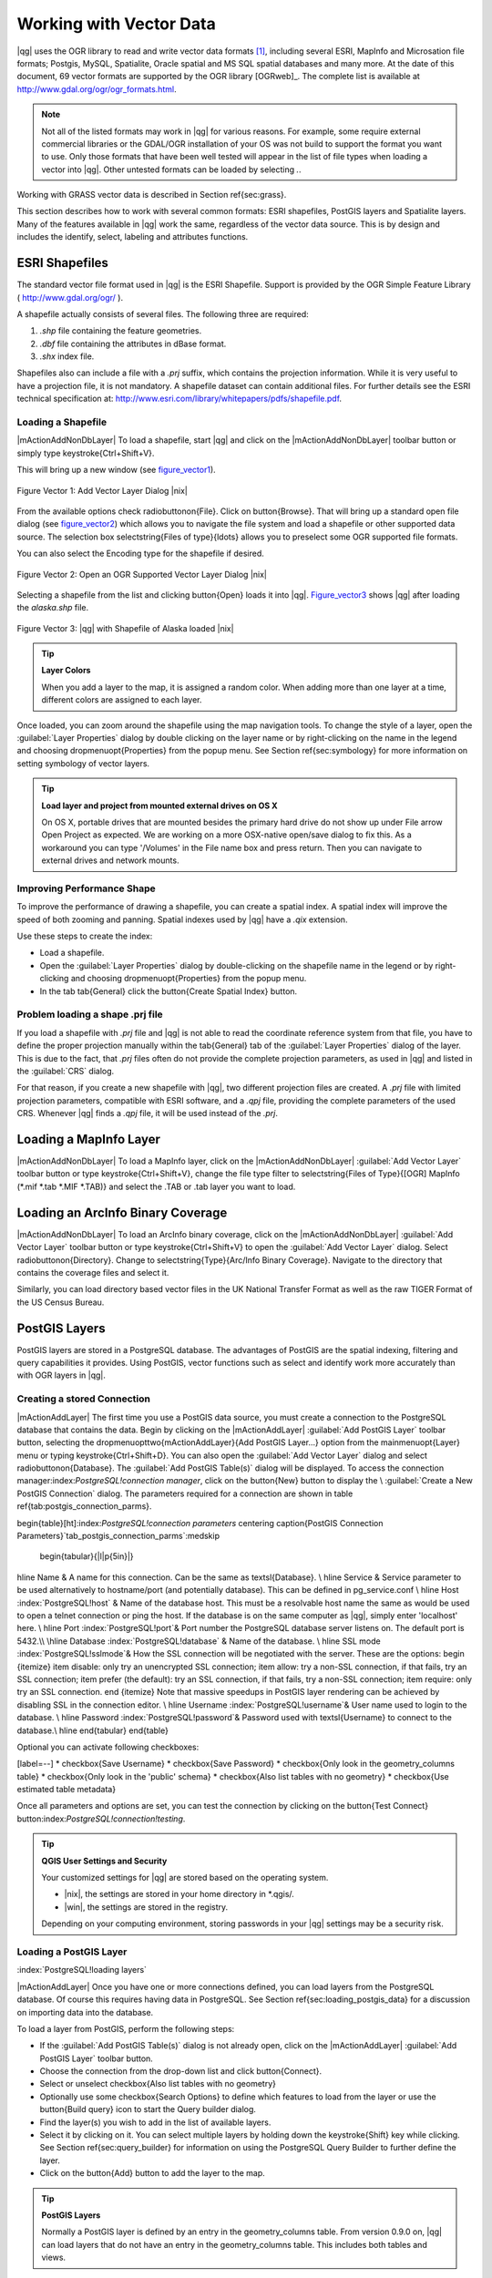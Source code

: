 .. _vector_working_with:

==========================
 Working with Vector Data
==========================


..  when the revision of a section has been finalized,
..  comment out the following line:
.. \updatedisclaimer

|qg| uses the OGR library to read and write vector data formats [#]_, including 
several ESRI, MapInfo and Microsation file formats; Postgis, MySQL, Spatialite, 
Oracle spatial and MS SQL spatial databases and many more. At the date of this 
document, 69 vector formats are supported by the OGR library [OGRweb]_. The complete 
list is available at http://www.gdal.org/ogr/ogr_formats.html.

.. note:: 
   Not all of the listed formats may work in |qg| for various reasons. 
   For example, some require external commercial libraries or the GDAL/OGR installation of your OS was not build to support the format you want to use. 
   Only those formats that have been well tested will appear in the list of file types when loading a vector into |qg|. 
   Other untested formats can be loaded by selecting *.*.

Working with GRASS vector data is described in Section \ref{sec:grass}.

This section describes how to work with several common formats: ESRI shapefiles, 
PostGIS layers and Spatialite layers. Many of the features available in |qg| work 
the same, regardless of the vector data source.
This is by design and includes the identify, select, labeling and attributes functions.

.. _vector_shapefiles:

ESRI Shapefiles
===============

The standard vector file format used in |qg| is the ESRI Shapefile. Support is provided 
by the OGR Simple Feature Library ( http://www.gdal.org/ogr/ ).

A shapefile actually consists of several files. The following three are required:

#.  *.shp* file containing the feature geometries.
#.  *.dbf* file containing the attributes in dBase format.
#.  *.shx* index file.

Shapefiles also can include a file with a *.prj* suffix, which contains the projection 
information. While it is very useful to have a projection file, it is not mandatory. 
A shapefile dataset can contain additional files. For further details see the ESRI 
technical specification at: http://www.esri.com/library/whitepapers/pdfs/shapefile.pdf.

.. _vector_load_shapefile:

Loading a Shapefile
-------------------

|mActionAddNonDbLayer| To load a shapefile, start |qg| and click on the |mActionAddNonDbLayer| 
toolbar button or simply type \keystroke{Ctrl+Shift+V}.

This will bring up a new window (see figure_vector1_).

.. _figure_vector1:
.. figure:: img/en/Addvectorlayerdialog.png
   :align: center

   Figure Vector 1: Add Vector Layer Dialog |nix|

From the available options check \radiobuttonon{File}. Click on \button{Browse}.
That will bring up a standard open file dialog (see figure_vector2_) which allows you to 
navigate the file system and load a shapefile or other supported data source.
The selection box \selectstring{Files of type}{\ldots} allows you to preselect some OGR 
supported file formats.

You can also select the Encoding type for the shapefile if desired.

.. _figure_vector2:
.. figure:: img/en/shapefileopendialog.png
   :width: 450
   :align: center

   Figure Vector 2: Open an OGR Supported Vector Layer Dialog |nix|

Selecting a shapefile from the list and clicking \button{Open} loads it into
|qg|. Figure_vector3_ shows |qg| after loading the *alaska.shp* file.

.. _figure_vector3:
.. figure:: img/en/shapefileloaded.png
   :width: 650
   :align: center

   Figure Vector 3: |qg| with Shapefile of Alaska loaded |nix|

.. _tip_layer_colors:

.. tip:: **Layer Colors**

   When you add a layer to the map, it is assigned a random color. When adding more than one layer at a time, different colors are assigned to each layer.

Once loaded, you can zoom around the shapefile using the map navigation tools. To change the style of a layer, open the :guilabel:`Layer Properties` dialog by double clicking on the layer name or by right-clicking on the name in the legend and choosing \dropmenuopt{Properties} from the popup menu. See Section \ref{sec:symbology} for more information on setting symbology of vector layers.

.. _tip_load_from_external_drive_OSX:

.. tip:: **Load layer and project from mounted external drives on OS X**

   On OS X, portable drives that are mounted besides the primary hard drive do not show up under File \arrow Open Project as expected. We are working on a more OSX-native open/save dialog to fix this. As a workaround you can type '/Volumes' in the File name box and press return. Then you can navigate to external drives and network mounts.

.. _vector_improving_performance_shape:

Improving Performance Shape
---------------------------


To improve the performance of drawing a shapefile, you can create a spatial index. A spatial index will improve the speed of both zooming and panning. Spatial indexes used by |qg| have a *.qix* extension.

Use these steps to create the index:


*  Load a shapefile.
*  Open the :guilabel:`Layer Properties` dialog by double-clicking on the shapefile name in the legend or by right-clicking and choosing \dropmenuopt{Properties} from the popup menu.
*  In the tab \tab{General} click the \button{Create Spatial Index} button.

.. _vector_shape_problem_loading:

Problem loading a shape .prj file
---------------------------------


If you load a shapefile with *.prj* file and |qg| is not able to read the coordinate reference system from that file, you have to define the proper projection manually within the \tab{General} tab of the :guilabel:`Layer Properties` dialog of the layer. This is due to the fact, that *.prj* files often do not provide the complete projection parameters, as used in |qg| and listed in the :guilabel:`CRS` dialog.

For that reason, if you create a new shapefile with |qg|, two different projection files are created. A *.prj* file with limited projection parameters, compatible with ESRI software, and a *.qpj* file, providing the complete parameters of the used CRS. Whenever |qg| finds a *.qpj* file, it will be used instead of the *.prj*.

.. _vector_loading_mapinfo:

Loading a MapInfo Layer
=======================


|mActionAddNonDbLayer| To load a MapInfo layer, click on the |mActionAddNonDbLayer| :guilabel:`Add Vector Layer` toolbar button or type \keystroke{Ctrl+Shift+V}, change the file type filter to \selectstring{Files of Type}{[OGR] MapInfo (*.mif *.tab *.MIF *.TAB)} and select the .TAB or .tab layer you want to load.

.. _vector_loading_arcinfo_coverage:

Loading an ArcInfo Binary Coverage
==================================

|mActionAddNonDbLayer| To load an ArcInfo binary coverage, click on the |mActionAddNonDbLayer| :guilabel:`Add Vector Layer` toolbar button or type \keystroke{Ctrl+Shift+V} to open the :guilabel:`Add Vector Layer` dialog. Select \radiobuttonon{Directory}. Change to \selectstring{Type}{Arc/Info Binary Coverage}. Navigate to the directory that contains the coverage files and select it.

Similarly, you can load directory based vector files in the UK National Transfer Format as well as the raw TIGER Format of the US Census Bureau.

.. _vector_postgis:

PostGIS Layers
==============


PostGIS layers are stored in a PostgreSQL database. The advantages of PostGIS are the spatial indexing, filtering and query capabilities it provides. Using PostGIS, vector functions such as select and identify work more accurately than with OGR layers in |qg|.

.. _vector_create_stored_connection:

Creating a stored Connection
----------------------------


|mActionAddLayer| The first time you use a PostGIS data source, you must create a connection to the PostgreSQL database that contains the data. Begin by clicking on the
|mActionAddLayer| :guilabel:`Add PostGIS Layer` toolbar button, selecting the
\dropmenuopttwo{mActionAddLayer}{Add PostGIS Layer...} option from the
\mainmenuopt{Layer} menu or typing \keystroke{Ctrl+Shift+D}. You can also open the :guilabel:`Add Vector Layer` dialog and select \radiobuttonon{Database}.
The :guilabel:`Add PostGIS Table(s)` dialog will be displayed. To access the connection manager:index:`PostgreSQL!connection manager`, click on the \button{New} button to display the \\
:guilabel:`Create a New PostGIS Connection` dialog. The parameters required for a connection are shown in table \ref{tab:postgis_connection_parms}.

\begin{table}[ht]:index:`PostgreSQL!connection parameters`
\centering
\caption{PostGIS Connection Parameters}`tab_postgis_connection_parms`:\medskip
 \begin{tabular}{|l|p{5in}|}
\hline Name & A name for this connection. Can be the same as \textsl{Database}. \\
\hline Service & Service parameter to be used alternatively to hostname/port
(and potentially database). This can be defined in pg\_service.conf \\
\hline Host :index:`PostgreSQL!host`
& Name of the database host. This must be a resolvable host name the same as would be used to open a telnet connection or ping the host. If the database is on the same computer as |qg|, simply enter 'localhost' here. \\
\hline Port :index:`PostgreSQL!port`& Port number the PostgreSQL database server listens on. The default port is 5432.\\
\hline Database :index:`PostgreSQL!database` & Name of the database.  \\
\hline SSL mode :index:`PostgreSQL!sslmode`& How the SSL connection will be negotiated with the server. These are the options:
\begin {itemize}
\item disable: only try an unencrypted SSL connection;
\item allow: try a non-SSL connection, if that fails, try an SSL connection;
\item prefer (the default): try an SSL connection, if that fails, try a non-SSL connection;
\item require: only try an SSL connection.
\end {itemize}
Note that massive speedups in PostGIS layer rendering can be achieved by disabling SSL in the connection editor. \\
\hline Username :index:`PostgreSQL!username`& User name used to login to the database. \\
\hline Password :index:`PostgreSQL!password`& Password used with
\textsl{Username} to connect to the database.\\
\hline
\end{tabular}
\end{table}

Optional you can activate following checkboxes:


[label=--]
*  \checkbox{Save Username}
*  \checkbox{Save Password}
*  \checkbox{Only look in the geometry\_columns table}
*  \checkbox{Only look in the 'public' schema}
*  \checkbox{Also list tables with no geometry}
*  \checkbox{Use estimated table metadata}



Once all parameters and options are set, you can test the connection by clicking on the \button{Test Connect} button:index:`PostgreSQL!connection!testing`.

.. _tip_settings_security:

.. tip:: **QGIS User Settings and Security**

   Your customized settings for |qg| are stored based on the operating system. 

   * |nix|, the settings are stored in your home directory in \*.qgis/. 
   * |win|, the settings are stored in the registry. 

   Depending on your computing environment, storing passwords in your |qg| settings may be a security risk.



Loading a PostGIS Layer
-----------------------
:index:`PostgreSQL!loading layers`

|mActionAddLayer| Once you have one or more connections defined, you can load layers from the PostgreSQL database. Of course this requires having data in PostgreSQL. See Section
\ref{sec:loading_postgis_data} for a discussion on importing data into the database.

To load a layer from PostGIS, perform the following steps:


*  If the :guilabel:`Add PostGIS Table(s)` dialog is not already open, click on the |mActionAddLayer| :guilabel:`Add PostGIS Layer` toolbar button.
*  Choose the connection from the drop-down list and click \button{Connect}.
*  Select or unselect \checkbox{Also list tables with no geometry}
*  Optionally use some \checkbox{Search Options} to define which features to load from the layer or use the \button{Build query} icon to start the Query builder dialog.
*  Find the layer(s) you wish to add in the list of available layers.
*  Select it by clicking on it. You can select multiple layers by holding down the \keystroke{Shift} key while clicking. See Section \ref{sec:query_builder} for information on using the PostgreSQL Query Builder to further define the layer.
*  Click on the \button{Add} button to add the layer to the map.


.. _tip_postgis_layers:

.. tip:: **PostGIS Layers**

   Normally a PostGIS layer is defined by an entry in the geometry_columns table. From version 0.9.0 on, |qg| can load layers that do not have an entry in the geometry_columns table. This includes both tables and views.
Defining a spatial view provides a powerful means to visualize your data. Refer to your PostgreSQL manual for information on creating views.


Some details about PostgreSQL layers
------------------------------------
`sec_postgis_details`:
:index:`PostgreSQL!layer details`

This section contains some details on how |qg| accesses PostgreSQL layers. Most of the time |qg| should simply provide you with a list of database tables that can be loaded, and load them on request. However, if you have trouble loading a PostgreSQL table into |qg|, the information below may help you understand any |qg| messages and give you direction on changing the PostgreSQL table or view definition to allow |qg| to load it.

|qg| requires that PostgreSQL layers contain a column that can be used as a unique key for the layer. For tables this usually means that the table needs a primary key, or a column with a unique constraint on it. In |qg|, this column needs to be of type int4 (an integer of size 4 bytes). Alternatively the ctid column can be used as primary key. If a table lacks these items, the oid column will be used instead. Performance will be improved if the column is indexed (note that primary keys are automatically indexed in PostgreSQL).

If the PostgreSQL layer is a view, the same requirement exists, but views don't have primary keys or columns with unique constraints on them. In this case |qg| will try to find a column in the view that is derived from a suitable table column. It does this by parsing the view definition SQL. However there are several aspects of SQL that |qg| ignores
- these include the use of table aliases and columns that are generated by SQL functions.

If a suitable column cannot be found, |qg| will not load the layer. If this occurs, the solution is to alter the view so that it does include a suitable column (a type of int4 and either a primary key or with a unique constraint, preferably indexed).

.. %FIXME: Add missing information
.. % When dealing with views, |qg| parses the view definition and

Importing Data into PostgreSQL
------------------------------
`sec_loading_postgis_data`:
:index:`PostGIS!SPIT!importing data`

**shp2pgsql**


Data can be imported into PostgreSQL using a number of methods. PostGIS includes a utility called *shp2pgsql} that can be used to import shapefiles into a PostGIS enabled database. For example, to import a shapefile named
*lakes.shp}
into a PostgreSQL database named \usertext{gis\_data}, use the following command:

::


  shp2pgsql -s 2964 lakes.shp lakes_new | psql gis_data


This creates a new layer named \usertext{lakes\_new} in the
\usertext{gis\_data} database. The new layer will have a spatial reference identifier (SRID) of 2964. See Section
\ref{label_projections} for more information on spatial reference systems and projections.

.. _tip_export_from_postgis:

.. tip:: **Exporting datasets from PostGIS**

   Like the import-tool **shp2pgsql** there is also a tool to export PostGIS-datasets as shapefiles: **pgsql2shp**. This is shipped within your PostGIS distribution.


**SPIT Plugin**


|spiticon| |qg| comes with a plugin named SPIT (Shapefile to PostGIS Import Tool):index:`PostGIS!SPIT`.
SPIT can be used to load multiple shapefiles at one time and includes support for schemas. To use SPIT, open the Plugin Manager from the \mainmenuopt{Plugins}
menu, check the box next to the \checkbox{SPIT plugin} and click \button{OK}. The SPIT icon will be added to the plugin toolbar:index:`PostGIS!SPIT!loading`.

To import a shapefile, click on the |spiticon| :guilabel:`SPIT` tool in the toolbar to open the \\
:guilabel:`SPIT - Shapefile to PostGIS Import Tool` dialog. Select the PostGIS database you want to connect to and click on \button{Connect}. If you want, you can define or change some import options. Now you can add one or more files to the queue by clicking on the \button{Add} button. To process the files, click on the \button{OK}
button. The progress of the import as well as any errors/warnings will be displayed as each shapefile is processed.

.. _tip_importing_shapefiles:

.. tip:: **Importing Shapefiles Containing PostgreSQL Reserved Words**

   If a shapefile is added to the queue containing fields that are reserved words in the PostgreSQL database a dialog will popup showing the status of each field. You can edit the field names prior to import and change any that are reserved words (or change any other field names as desired). Attempting to import a shapefile with reserved words as field names will likely fail.


**ogr2ogr**


Beside *shp2pgsql} and *SPIT} there is another tool for feeding geodata in PostGIS: *ogr2ogr}. This is part of your GDAL installation.
To import a shapefile into PostGIS, do the following:
::


  ogr2ogr -f "PostgreSQL" PG:"dbname=postgis host=myhost.de user=postgres \
  password=topsecret" alaska.shp


This will import the shapefile *alaska.shp} into the PostGIS-database
\usertext{postgis}
using the user \usertext{postgres} with the password \usertext{topsecret} on host
\server{myhost.de}.

Note that OGR must be built with PostgreSQL to support PostGIS.
You can see this by typing
::


ogrinfo --formats | grep -i post


If you like to use PostgreSQL's *COPY}-command instead of the default
*INSERT INTO} method you can export the following environment-variable (at least available on |nix| and |osx|):
::


  export PG_USE_COPY=YES


*ogr2ogr} does not create spatial indexes like *shp2pgsl}
does. You need to create them manually using the normal SQL-command
*CREATE INDEX} afterwards as an extra step (as described in the next section \ref{label_improve}).

Improving Performance
---------------------
 `label_improve`:

Retrieving features from a PostgreSQL database can be time consuming, especially over a network. You can improve the drawing performance of PostgreSQL layers by ensuring that a :index:`PostGIS!spatial index` spatial index exists on each layer in the database. PostGIS supports creation of a
:index:`PostGIS!spatial index!GiST` GiST
(Generalized Search Tree) index to speed up spatial searches of the data.

The syntax for creating a GiST[#]_
index is:

::


    CREATE INDEX [indexname] ON [tablename]
      USING GIST ( [geometryfield] GIST_GEOMETRY_OPS );


Note that for large tables, creating the index can take a long time. Once the index is created, you should perform a \usertext{VACUUM ANALYZE}. See the PostGIS documentation [PostGISweb]_ for more information.

The following is an example of creating a GiST index:
::


gsherman@madison:~/current$ psql gis_data Welcome to psql 8.3.0, the PostgreSQL interactive terminal.

Type:  \copyright for distribution terms
        \h for help with SQL commands
        \? for help with psql commands
        \g or terminate with semicolon to execute query
        \q to quit

gis_data=# CREATE INDEX sidx_alaska_lakes ON alaska_lakes gis_data-# USING GIST (the_geom GIST_GEOMETRY_OPS); CREATE INDEX gis_data=# VACUUM ANALYZE alaska_lakes; VACUUM gis_data=# \q gsherman@madison:~/current$


Vector layers crossing 180$^\circ$ longitude
--------------------------------------------

:index:`vector layers!crossing`

Many GIS packages don't wrap vector maps, with a geographic reference system
(lat/lon), crossing the \degrees{180} longitude line. As result, if we open such map in |qg|, we will see two far, distinct locations, that should show near each other. In Figure_vector4_ the tiny point on the far left of the map canvas (Chatham Islands), should be within the grid, right of New Zealand main islands.

.. _figure_vector4:
.. figure:: img/en/vectorNotWrapping.png
   :width: 650
   :align: center

   Figure Vector 4: Map in lat/lon crossing the \degrees{180} longitude line |nix|


A workaround is to transform the longitude values using PostGIS and the
**ST\textunderscore Shift\textunderscore Longitude**
[#]_
function. This function reads every point/vertex in every component of every feature in a geometry, and if the longitude coordinate is < \degrees{0} adds
\degrees{360} to it. The result would be a \degrees{0} - \degrees{360} version of the data to be plotted in a \degrees{180} centric map.


.. _figure_vector5:
.. figure:: img/en/vectorWrapping.png
   :width: 650
   :align: center

   Figure Vector 5:  crossing \degrees{180} longitude applying the ST\textunderscore
   Shift\textunderscore Longitude function |nix|


Usage
-----



[label=--]
*  Import data to PostGIS (\ref{sec:loading_postgis_data}) using for example the PostGIS Manager plugin or the SPIT plugin
*  Use the PostGIS command line interface to issue the following command
(this is an example where "TABLE" is the actual name of your PostGIS table) \\
``gis\_data=\# update TABLE set the\_geom=ST\_shift\_longitude(the\_geom);``
*  If everything went right you should receive a confirmation about the number of features that were updated, then you'll be able to load the map and see the difference (Figure_vector5_)



SpatiaLite Layers
=================

:index:`SpatiaLite layers!properties dialog`
:index:`vector layers!SpatlaLIte|see{SpatiaLite`}
:index:`SpatiaLite!layers`
`label_spatialite`:

|mActionAddSpatiaLiteLayer| The first time you load data from a SpatiaLite database, begin by clicking on the |mActionAddSpatiaLiteLayer| :guilabel:`Add SpatiaLite Layer` toolbar button or by selecting the \dropmenuopttwo{mActionAddSpatiaLiteLayer}{Add SpatiaLite Layer...} option from the \mainmenuopt{Layer} menu or by typing \keystroke{Ctrl+Shift+L}.
This will bring up a window, which will allow you to either connect to a SpatiaLite database already known to |qg|, which you can choose from the dropdown menu or to define a new connection to a new database. To define a new connection, click on \button{New} and use the file browser to point to your SpatiaLite database, which is a file with a *.sqlite } extension.

If you want to save a vector layer to SpatiaLite format you can do this by right clicking the layer in the legend. Then click on \dropmenuopt{Save as}, define the name of the output file, sqlite as format and the CRS and then add 'SPATIALITE=YES' in the OGR data source creation option field. This tells OGR to create a SpatiaLite database. See also http://www.gdal.org/ogr/drv_sqlite.html.

Creating a new SpatiaLite layer
-------------------------------


If you want to create a new SpatiaLite layer, please refer to section \ref{sec:create spatialite}.

.. _tip_spatialite_management_plugin:

.. tip:: **SpatiaLite data management Plugins**

   For SpatiaLite data management you can also use several Python plugins: QSpatiaLite, SpatiaLite Manager or DB Manager. They can be downloaded and installed with the Plugin Installer.


The Vector Properties Dialog
============================
`sec_vectorprops`:
:index:`vector layers!properties dialog`

The :guilabel:`Layer Properties` dialog for a vector layer provides information about the layer, symbology settings and labeling options. If your vector layer has been loaded from a PostgreSQL/PostGIS datastore, you can also alter the underlying SQL for the layer by invoking the :guilabel:`Query Builder`
dialog on the \tab{General} tab.
To access the :guilabel:`Layer Properties` dialog, double-click on a layer in the legend or right-click on the layer and select \dropmenuopt{Properties}
from the popup menu.


.. _figure_vector6:
.. figure:: img/en/vectorLayerSymbology.png
   :width: 650
   :align: center

   Figure Vector 6: Vector Layer Properties Dialog |nix|


Style Tab
---------
`sec_symbology`:
:index:`vector layers!symbology`

Since |qg| 1.4.0 a new symbology was integrated in parallel to improve and finally replace the old symbology. |qg| 1.7.0 now uses the new symbology as default, which provides a variety of improvements and new features.

A description of the old symbology is available in section
\ref{sec:oldsymbology}.

Understanding the new generation symbology
------------------------------------------


There are three types of symbols: marker symbols (for points), line symbols (for lines) and fill and outline symbols (for polygons). Symbols can consist of one or more symbol layers. It is possible to define the color of a symbol and this color is then defined for all symbol layers. Some layers may have the color locked - for those the color can not be altered. This is useful when you define the color of a multilayer symbol. Similarly, it is possible to define the width for line symbols, as well as size and rotation for marker symbols.

Available symbol layer types
----------------------------
`symboltypes`:


[label=--]
*  Point layers

[label=--]
*  **Font marker**: Rendering with a font.
*  **Simple marker**: Rendering with a hardcoded marker.
*  **SVG marker**: Rendering with a SVG picture.


\item Line layers

[label=--]
*  **Line decoration**: Add a line decoration, e.g an arrow to indicate line direction.
*  **Marker line**: A line rendered by repeating a marker symbol.
*  **Simple line**: Usual rendering of a line (with specified width,
	color and pen style).


\item Polygon layers

[label=--]
*  **Centroid fill**: Fill a polygon centroid with a hardcoded marker.
*  **SVG fill**: Fill a polygon with a SVG symbol.
*  **Simple fill**: Usual rendering of a polygon (with defined fill color,
	fill pattern and outline).
*  **Outline: Line decoration**: Add a line decoration, e.g an arrow to indicate line direction.
*  **Outline: Marker line**: Use a hardcoded marker as area outline.
*  **Outline: Simple line**: Define width, color and pen style as area outline.





Color ramps
-----------


Color ramps are used to define a range of colors that can be used during the creation of renderers. The symbol's color will be set from the color ramp.

There are three types of color ramps:


[label=--]
*  **Gradient**: Linear gradient from one color to some other.
*  **Random**: Randomly generated colors from a specified area of color space.
*  **ColorBrewer**: Create color area from a color shema and a defined number of color classes.



Color ramps can be defined in the \tab{Color ramp} tab of the :guilabel:`Style Manager`
(see Section \ref{subsec:stylemanager}) by clicking the \button{Add} button and then choosing a color ramp type.

Styles
------


A style groups a set of various symbols and color ramps. You can define your prefered or frequently used symbols, and can use it  without having to recreate it everytime. Style items (symbols and color ramps) have always a name by which they can be queried from the style. There is at least one default style in |qg|
(modifiable) and the user can add further styles.

Renderers
---------


The renderer is responsible for drawing a feature together with the correct symbol. There are four types of renderers: single symbol, categorized (called unique color in the old symbology), graduated and rule-based. There is no continuous color renderer, because it is in fact only a special case of the graduated renderer.
The categorized and graduated renderer can be created by specifying a symbol and a color ramp - they will set the colors for symbols appropriately.

Working with the New Generation Symbology
=========================================

`new_generation_sym`:

In the \tab{Style} tab you can choose one of the four renderers: single symbol, categorized, graduated and rule-based. Depending on the chosen renderer, the symbology tab provides different settings and options, that will be described in the following sections. The new generation symbology dialog also provides a \button{Style Manager} button which gives access to the Style Manager
(see section \ref{subsec:stylemanager}). The Style Manager allows you to edit and remove existing symbols and add new ones.


.. _tip_change_multiple_symbols:

.. tip:: **Select and change multiple symbols**

   The New Generation Symbology allows to select multiple symbols and right click to change color, transparency, size, or outline width of selected entries.


Single Symbol Renderer
----------------------


The Single Symbol Renderer is used to render all features of the layer using a single user-defined symbol. The properties, that can be adjusted in the
\tab{Style} tab, depend partially on the type of the layer, but all types share the following structure. In the top left part of the tab, there is a preview of the current symbol to be rendered. In the bottom part of the tab, there is a list of symbols already defined for the current style, prepared to be used via selecting them from the list. The current symbol can be modified using the
\button{Change} button below the preview, which opens a :guilabel:`Symbol Properties`
dialog, or the \button{Change} button right of the preview, which opens an ordinary
:guilabel:`Color` dialog.

In the \tab{Style} tab you can apart from a general layer transparency also define to use millimeter or map units for the size scale. And you can use data-defined size scale and rotation (available through \button{Advanced}
next to \button{Save as style}). The \button{Symbol levels} button allows to enable and define the order in which the symbol layers are rendered (if the symbol consists of more than one layer).

After having done any needed changes, the symbol can be added to the list of current style symbols (using the \button{Save as style} button) and then easily be used in the future.

.. |singlesymbol_ng_point| image:: img/en/singlesymbol_ng_point.png 
   :width: 330
.. |singlesymbol_ng_line| image:: img/en/singlesymbol_ng_line.png 
   :width: 330
.. |singlesymbol_ng_area| image:: img/en/singlesymbol_ng_area.png
   :width: 330

.. _figure_symbology1:

+-----------------------------------+----------------------------------+
| |singlesymbol_ng_point|           | |singlesymbol_ng_line|           |
+-----------------------------------+----------------------------------+
| 1. Single symbol point properties | 2. Single symbol line properties |
+-----------------------------------+----------------------------------+
| |singlesymbol_ng_area|                                               |
+----------------------------------------------------------------------+
| 3. Single symbol area properties                                     |
+----------------------------------------------------------------------+
Figure Symbology 1: Single Symbolizing options |nix|

Categorized Renderer
--------------------


The Categorized Renderer is used to render all features from a layer, using a single user-defined symbol, which color reflects the value of a selected feature's attribute. The \tab{Style} tab allows you to select:


[label=--]
*  The attribute (using the Column listbox)
*  The symbol (using the Symbol dialog)
*  The colors (using the Color Ramp listbox)



The \button{Advanced} button in the lower right corner of the dialog allows to set the fields containing rotation and size scale information.
For convenience, the list in the bottom part of the tab lists the values of all currently selected attributes together, including the symbols that will be rendered.

The example in figure_symbology2_ shows the category rendering dialog used for the rivers layer of the |qg| sample dataset.

.. _figure_symbology2:
.. figure:: img/en/categorysymbol_ng_line.png
   :width: 650
   :align: center

   Figure Symbology 2: Categorized Symbolizing options |nix|

You can create a custom color ramp choosing New color ramp... from the Color ramp dropdown menu. A dialog will prompt for the ramp type: Gradient, Random, ColorBrewer, then each one has options for number of steps and/or multiple stops in the color ramp. See figure_symbology3_ for an example of custom color ramp.

.. _figure_symbology3:
.. figure:: img/en/customColorRampGradient.png
   :align: center

   Figure Symbology 3: Example of custom gradient color ramp with multiple stops |nix|

Graduated Renderer
------------------


The Graduated Renderer is used to render all the features from a layer, using a single user-defined symbol, whose color reflects the classification of a selected feature's attribute to a class. Like Categorized Renderer, it allows to define rotation and size scale from specified columns.

Analogue to the categorized rendered, the \tab{Style} tab allows you to select:


[label=--]
*  The attribute (using the Column listbox)
*  The symbol (using the Symbol Properties button)
*  The colors (using the Color Ramp list)



Additionally, you can specify the number of classes and also the mode how to classify features inside the classes (using the Mode list). The available modes are:


 *  Equal Interval
 *  Quantile
 *  Natural Breaks (Jenks)
 *  Standard Deviation
 *  Pretty Breaks



The listbox in the  bottom part of the \tab{Style} tab lists the classes together with their ranges, labels and symbols that will be rendered.

The example in figure_symbology4_ shows the graduated rendering dialog for the rivers layer of the |qg| sample dataset.

.. _figure_symbology4:
.. figure:: img/en/graduatesymbol_ng_line.png
   :width: 650
   :align: center

   Figure Symbology4: Graduated Symbolizing options |nix|


Rule-based rendering
--------------------


The rule-based renderer is used to render all the features from a layer, using rule based symbols, whose color reflects the classification of a selected feature's attribute to a class. The rules are based on SQL statements. You can also use the Query Builder to create them. The dialog allows rule grouping by filter or scale and you can decide if you want to enable symbol levels or use only first matched rule.

The example in figure_symbology5 shows the rule-based rendering dialog for the rivers layer of the |qg| sample dataset.

.. _figure_symbology5:
.. figure:: img/en/rulesymbol_ng_line.png
   :width: 650
   :align: center

   Figure Symbology 5: Rule-based Symbolizing options |nix|

Point displacement
------------------


The point displacement renderer is only available, if you load the Displacement plugin in the QGIS Plugin Manager. It offers to visualize all features of a point layer, even if they have the same location. To do this, the symbols of the points are placed on a displacement circle around a center symbol.

.. _figure_symbology6:
.. figure:: img/en/poi_displacement.png
   :width: 650
   :align: center

   Figure Symbology 6: Point displacement dialog |nix|

Symbol Properties
-----------------


The symbol properties dialog allows the user to specify different properties of the symbol to be rendered. In the top left part of the dialog, you find a preview of the current symbol as it will be displayed in the map canvas. Below the preview is the list of symbol layers. To start the symbol properties dialog, click the
\dropmenuopttwo{mActionOptions}{Properties} button in the \tab{Style} tab of the
:guilabel:`Layer Properties` dialog.

The control panels allow adding or removing layers, changing the position of layers, or locking layers for color changes. In the right part of the dialog, there are shown the settings applicable to the single symbol layer selected in the symbol layer list. The most important is the 'Symbol Layer Type' combo box, which allows you to choose the layer type. The available options depend on the layer type
(Point, Line, Polygon). The symbol layer type options are described in section
\ref{symboltypes}.

.. |symbolproperties1| image:: img/en/symbolproperties1.png
   :width: 330
.. |symbolproperties2| image:: img/en/symbolproperties2.png
   :width: 330
.. |symbolproperties3| image:: img/en/symbolproperties3.png
   :width: 330

.. _figure_symbology7:

+------------------------------------------+--------------------------------------+
| |symbolproperties1|                      | |symbolproperties2|                  |
+------------------------------------------+--------------------------------------+
| 1. Line composed from three simple lines | 2. Symbol properties for point layer |
+------------------------------------------+--------------------------------------+
| |symbolproperties3|                                                             |
+------------------------------------------+--------------------------------------+
| 3. Filling pattern for a polygon                                                |
+------------------------------------------+--------------------------------------+
Figure Symbology 7: Defining symbol properties |nix|


Style Manager to manage symbols and color ramps
===============================================
`subsec_stylemanager`:

The Style Manager is a small helper application, that lists symbols and color ramps available in a style. It also allows you to add and/or remove items. To launch the Style Manager, click on \mainmenuopt{Settings} \arrow \dropmenuopt{Style Manager} in the main menu.

.. _figure_symbology8:
.. figure:: img/en/stylemanager.png
   :width: 350
   :align: center

   Figure Symbology 8: Style Manager to manage symbols and color ramps |nix|

Old Symbology
=============
`sec_oldsymbology`:
:index:`vector layers!old symbology`

**Note**: |qg| 1.7.4 still supports the usage of the old symbology, although it is recommended to switch to the new symbology, described in section
\ref{sec:symbology}, because the old symbology will be removed in one of the next releases.

If you want or need to switch back to the old symbology you can click on the
\button{Old symbology} button in the \tab{Style} tab of the :guilabel:`Layer Properties` dialog.

You can also make the old symobolgy the default, deactivating \checkbox{Use new generation symbology for rendering} in the \tab{Rendering} tab under \mainmenuopt{Settings} \arrow \dropmenuopt{Options}.

The old |qg| symbology supports the following renderers:


\begin{description}
    \item[Single symbol] - a single style is applied to every
    object in the layer.:index:`vector layers!renderers!single symbol`
    \item[Graduated symbol] - objects within the layer are
    displayed with different symbols classified by the values of a
    particular field.:index:`vector layers!renderers!graduated symbol`
    \item[Continuous color] - objects within the layer are
    displayed with a spread of colours classified by the numerical
    values within a specified field.:index:`vector layers!renderers!continuous color`
    \item[Unique value] - objects are classified by the unique
    values within a specified field with each value having a
    different symbol.:index:`vector layers!renderers!unique value`
\end{description}

To change the symbology for a layer, simply double click on its legend entry and the vector :guilabel:`Layer Properties` dialog will be shown.:index:`symbology!changing`

.. |vectorClassifySingle| image:: img/en/vectorClassifySingle.png
   :width: 330
.. |vectorClassifyGraduated| image:: img/en/vectorClassifyGraduated.png
   :width: 330
.. |vectorClassifyContinous| image:: img/en/vectorClassifyContinous.png
   :width: 330
.. |vectorClassifyUnique| image:: img/en/vectorClassifyUnique.png
   :width: 330

.. _figure_symbology9:

+---------------------------+---------------------------+
| |vectorClassifySingle|    | |vectorClassifyGraduated| |
+---------------------------+---------------------------+
| 1. Single symbol          | 2. Graduated Symbol       |
+---------------------------+---------------------------+
| |vectorClassifyContinous| | |vectorClassifyUnique|    |
+---------------------------+---------------------------+
| 3. Continuous color       | 4. Unique value           |
+---------------------------+---------------------------+

Figure Symbology 9: Old Symbolizing Options |nix|

Style Options
-------------
 `sec_style_options`: :index:`vector layers!styles`
Within this dialog you can style your vector layer. Depending on the selected rendering option you have the possibility to also classify your map features.

At least the following styling options apply for nearly all renderers:
\begin{description}
\item[Fill options]
\begin{description}
 \item[Fill style] - Style for filling. Beside the given brushes you can
 select \selectstring{Fill style}{? Texture} and click the \browsebutton
 button for selecting your own texture file. Currently the fileformats
 **.jpeg, *.xpm, and *.png} are supported.
 \item[Fill color] - fill-color of your features.
\end{description}
\item[Outline options]
\begin{description}
 \item[Outline style] - Pen-style for your outline of your feature. You can
 also set this to 'no Pen'.
 \item[Outline color] - color of the ouline of your feature.
 \item[Outline width] - width of your features.
\end{description}
\end{description}

Once you have styled your layer you also could save your layer-style to a separate file (with **.qml}-ending).
To do this, use the button \button{Save Style \ldots}. No need to say that
\button{Load Style \ldots} loads your saved layer-style-file.

If you wish to always use a particular style whenever the layer is loaded, use the \button{Save As Default} button to make your style the default. Also, if you make changes to the style that you are not happy with, use the
\button{Restore Default Style} button to revert to your default style.

Vector transparency
-------------------
 `sec_vect_transparency`:
:index:`vector layers!transparency`

|qg| allows to set a transparency for every vector layer. This can be done with the slider \slider{Transparency} inside the \tab{Style} tab (see fig. \ref{subfig:single_symbol}). This is very useful for overlaying several vector layers.

Labels Tab
----------
`labeltab`:

As for the symbology |qg| 1.7.4 currently provides an old and a new labeling engine in parallel. The \tab{Labels} tab still contains the old labeling. The new labeling is implemented as a core application and will replace the features of the old labels tab in one of the next versions.

We recommend to switch to the new labeling, described in section \ref{newlabel}.

The old labeling in the \tab{Labels} tab allows you to enable labeling features and control a number of options related to fonts, placement, style, alignment and buffering. We will illustrate this by labeling the lakes shapefile of the
*|qg|\_example\_dataset}:



#.  Load the Shapefile *alaska.shp} and GML file *lakes.gml} in |qg|.
#.  Zoom in a bit to your favorite area with some lake.
#.  Make the *lakes} layer active.
#.  Open the :guilabel:`Layer Properties` dialog.
#.  Click on the \tab{Labels} tab.
#.  Check the \checkbox{Display labels} checkbox to enable labeling.
#.  Choose the field to label with.
  We'll use \selectstring{Field containing label}{NAMES}.
#.  Enter a default for lakes that have no name. The default label will be
  used each time |qg| encounters a lake with no value in the \guilabel{NAMES}
field.
#.  If you have labels extending over several lines, check \checkbox{Multiline labels?}. |qg| will check for a true line return in your label field and insert the line breaks accordingly. A true line return is a **single**
character \textbackslash n, (not two separate characters, like a backlash
\textbackslash ~followed by the character n).  To insert line returns in an attribute field configure the edit widget to be text edit (not line edit).
#.  Click \button{Apply}.



Now we have labels. How do they look? They are probably too big and poorly placed in relation to the marker symbol for the lakes.

Select the \tab{Font} entry and use the \button{Font} and \button{Color}
buttons to set the font and color. You can also change the angle and the placement of the text-label.

To change the position of the text relative to the feature:



#.  Click on the \tab{Font} entry.
#.  Change the placement by selecting one of the radio buttons in the \classname{Placement} group. To fix our labels, choose the
\radiobuttonon{Right} radio button.
#.  the \classname{Font size units} allows you to select between
\radiobuttonon{Points} or \radiobuttonon{Map units}.
#.  Click \button{Apply} to see your changes without closing the dialog.



Things are looking better, but the labels are still too close to the marker. To fix this we can use the options on the \tab{Position} entry. Here we can add offsets for the X and Y directions. Adding an X offset of 5 will move our labels off the marker and make them more readable. Of course if your marker symbol or font is larger, more of an offset will be required.

The last adjustment we'll make is to \tab{Buffer} the labels. This just means putting a backdrop around them to make them stand out better. To buffer the lakes labels:



#.  Click the \checkbox{Buffer Labels?} checkbox to enable buffering.
#.  Choose a size for the buffer using the spin box.
#.  Choose a color by clicking on \button{Color} and choosing your
  favorite from the color selector. You can also set some transparency for the
  buffer if you prefer.
#.  Click \button{Apply} to see if you like the changes.



If you aren't happy with the results, tweak the settings and then test again by clicking \button{Apply}.

A buffer of 1 points seems to give a good result.
Notice you can also specify the buffer size in map units if that works out better for you.

The remaining entries inside the \tab{Label} tab allow you control the appearance of the labels using attributes stored in the layer. The entries beginning with \tab{Data defined} allow you to set all the parameters for the labels using fields in the layer.

Not that the \tab{Label} tab provides a \classname{preview-box} where your selected label is shown.

New Labeling
============

:index:`New labeling``newlabel`:

The new |mActionLabeling| :guilabel:`Labeling` core application provides smart labeling for vector point,  line and polygon layers and only requires a few parameters.
This new application will replace the current QGIS labeling, described in section
\ref{labeltab} and also supports on-the-fly transformated layers.

Using new labeling
------------------




  #.  Start QGIS and load a vector point, line or polygon layer.
  #.  Activate the layer in the legend and click on the
  |mActionLabeling| :guilabel:`Labeling` icon in the QGIS toolbar menu.



Labeling point layers
---------------------


First step is to activate the \checkbox{Label this layer} checkbox and select an attribute column to use for labeling. After that you can define the label placement and text style, labeling priority, scale-based visibility, if every part of multipart feature is to be labeled and if features act as obstacles for labels or not (see Figure_labels1_ ).

.. _figure_labels1:
.. figure:: img/en/label_points.png
   :width: 650
   :align: center

   Figure Labels 1: Smart labeling of vector point layers |nix|

Labeling line layers
--------------------


First step is to activate the \checkbox{Label this layer} checkbox and select an attribute column to use for labeling. After that you can define the label placement, orientation, distance to feature, text style, labeling priority, scale-based visibility, if every part of a multipart line is to be labeled, if lines shall be merged to avoid duplicate labels and if features act as obstacles for labels or not (see Figure_labels2_ ).

.. _figure_labels2:
.. figure:: img/en/label_line.png
   :width: 650
   :align: center

   Figure Labels 2: Smart labeling of vector line layers |nix|


Labeling polygon layers
-----------------------


First step is to activate the \checkbox{Label this layer} checkbox and select an attribute column to use for labeling. After that you can define the label placement, distance and text style, labeling priority, scale-based visibility, if every part of multipart feature is to be labeled and if features act as obstacles for labels or not (see Figure_labels3_ ).

.. _figure_labels3:
.. figure:: img/en/label_area.png
   :width: 650
   :align: center

   Figure Labels 3: Smart labeling of vector polygon layers |nix|

Change engine settings
----------------------


Additionally you can click the \button{Engine settings} button and select the search method, used to find the best label placement. Available is Chain, Popmusic Tabu, Popmusic Chain, Popmusic Tabu Chain and FALP.

.. _figure_labels4:
.. figure:: img/en/label_engine.png
   :width: 300
   :align: center

   Figure Labels 4: Dialog to change label engine settings |nix|

Furthermore the number of candidates can be defined for point, line and polygon features, and you can define whether to show all labels (including colliding labels) and label candidates for debugging.

Keywords to use in attribute columns for labeling
-------------------------------------------------


There is a list of supported key words, that can be used for the placement of labels in defined attribute colums.


[label=--]
*  **For horizontal alignment**: left, center, right
*  **For vertical alignment**: bottom, base, half, top
*  **Colors can be specified in svg notation**, e.g. \#ff0000
*  **for bold, underlined, strikeout and italic**: 0 = false 1 = true



A combination of key words in one column also works, e.g.: base right or bottom left.

Attributes Tab
--------------
:index:`Attributes``label_attributes`:

Within the \tab{Attributes} tab the attributes of the selected dataset can be manipulated. The buttons |mActionNewAttribute| :guilabel:`New Column` and
|mActionDeleteAttribute| :guilabel:`Delete Column` can be used, when the dataset is |mActionToggleEditing| :guilabel:`Editing mode`.

At the moment only columns from PostGIS layers can be removed and added. The OGR library supports to add new columns, but not to remove them, if you have a GDAL version >= 1.6 installed.  In the GDAL/OGR trac there is a ticket with a patch that awaits to be committed (http://trac.osgeo.org/gdal/ticket/2671). Until then QGIS
(and any other software that uses GDAL/OGR) can only use a workaround to delete Shapefile columns. In QGIS this ``workaround'' is a third-party plugin called Table Manager.

edit widget
-----------

.. _figure_fields1:
.. figure:: img/en/editwidgetsdialog.png
   :width: 650

   Figure Fields1: Dialog to select an edit widget for an attribute column |nix|

Within the \tab{Attributes} tab you also find an ``edit widget`` column. This column can be used to define values or a range of values that are allowed to be added to the specific attribute table column. If you click on the \button{edit widget} button, a dialog opens, where you can define different widgets. These widgets are:


[label=--]
*  **Line edit**: an edit field which allows to enter simple text (or restrict to numbers for numeric attributes).
*  **Classification**: Displays a combo box with the values used for classification, if you have chosen 'unique value' as legend type in the
\tab{Style} tab of the properties dialog.
*  **Range**: Allows to set numeric values from a specific range. The edit widget can be either a slider or a spin box.
*  **Unique values**: The user can select one of the values already used in the attribute table. If editable is activated, a line edit is shown with autocompletion support, otherwise a combo box is used.
*  **File name**: Simplifies the selection by adding a file chooser dialog.
*  **Value map**: a combo box with predefined items. The value is stored in the attribute, the description is shown in the combo box. You can define values manually or load them from a layer or a CSV file.
*  **Enumeration**: Opens a combo box with values that can be used within the columns type. This is currently only supported by the postgres provider.
*  **Immutable**: The immutable attribute column is read-only. The user is not able to modify the content.
*  **Hidden**: A hidden attribute column is invisible. The user is not able to see its content.
*  **Checkbox**: Displays a checkbox and you can define what attribute is added to the column when the checkbox is activated or not.
*  **Text edit**: This opens a text edit field that allows multiple lines to be used.
*  **Calendar**: Opens a calendar widget to enter a date. Column type must be text.



General Tab
-----------
`vectorgeneraltab`:

The \tab{General} tab is essentially like that of the raster dialog. It allows you to change the display name, set scale dependent rendering options, create a spatial index of the vector file (only for OGR supported formats and PostGIS) and view or change the projection of the specific vector layer.
Additionally it is possible to define a certain Edit User Interface for the vector layer written with the Qt Creator IDE and tools at
http://qt.nokia.com/products/developer-tools.

The \button{Query Builder} button allows you to create a subset of the features in the layer - but currently this button is only available when you open the attribute table and select the \button{...} button next to Advanced search.

Metadata Tab
------------
:index:`Metadata`

The \tab{Metadata} tab contains general information about the layer, including specifics about the type and location, number of features, feature type, and the editing capabilities. The \guiheading{Extents} section, providing layer extent information, and the \guiheading{Layer Spatial Reference System}
section, providing information about the CRS of the layer. This is a quick way to get information about the layer, but is not yet editable.

Actions Tab
-----------
:index:`Actions``label_actions`:

|qg| provides the ability to perform an action based on the attributes of a feature. This can be used to perform any number of actions, for example, running a program with arguments built from the attributes of a feature or passing parameters to a web reporting tool.

Actions are useful when you frequently want to run an external application or view a web page based on one or more values in your vector layer. An example is performing a search based on an attribute value. This concept is used in the following discussion.

Defining Actions
----------------
:index:`actions!defining`

Attribute actions are defined from the vector :guilabel:`Layer Properties` dialog. To define an action, open the vector :guilabel:`Layer Properties` dialog and click on the
\tab{Actions} tab. Provide a descriptive name for the action. The action itself must contain the name of the application that will be executed when the action is invoked. You can add one or more attribute field values as arguments to the application. When the action is invoked any set of characters that start with a \% followed by the name of a field will be replaced by the value of that field. The special characters \%\% :index:`\%\%`will be replaced by the value of the field that was selected from the identify results or attribute table (see Using Actions below).  Double quote marks can be used to group text into a single argument to the program, script or command. Double quotes will be ignored if preceded by a backslash.

If you have field names that are substrings of other field names (e.g., \usertext{col1}
and \usertext{col10}) you should indicate so, by surrounding the field name (and the \% character) with square brackets (e.g., \usertext{[\%col10]}). This will prevent the \usertext{\%col10} field name being mistaken for the \usertext{\%col1} field name with a \usertext{0}
on the end. The brackets will be removed by |qg| when it substitutes in the value of the field. If you want the substituted field to be surrounded by square brackets, use a second set like this: \usertext{[[\%col10]]}.

The :guilabel:`Identify Results` dialog box includes a {\em (Derived)} item that contains information relevant to the layer type. The values in this item can be accessed in a similar way to the other fields by using preceeding the derived field name by \usertext{(Derived).}. For example, a point layer has an \usertext{X} and \usertext{Y} field and the value of these can be used in the action with \usertext{\%(Derived).X} and
\usertext{\%(Derived).Y}. The derived attributes are only available from the
:guilabel:`Identify Results` dialog box, not the :guilabel:`Attribute Table` dialog box.

Two example actions are shown below::index:`actions!examples`


[label=--]
  *  \usertext{konqueror http://www.google.com/search?q=\%nam}
  *  \usertext{konqueror http://www.google.com/search?q=\%\%}



In the first example, the web browser konqueror is invoked and passed a URL to open. The URL performs a Google search on the value of the \usertext{nam} field from our vector layer. Note that the application or script called by the action must be in the path or you must provide the full path. To be sure, we could rewrite the first example as: \usertext{/opt/kde3/bin/konqueror http://www.google.com/search?q=\%nam}. This will ensure that the konqueror application will be executed when the action is invoked.

The second example uses the \%\% notation which does not rely on a particular field for its value. When the action is invoked, the \%\% will be replaced by the value of the selected field in the identify results or attribute table.

Using Actions
-------------
:index:`actions!using``label_usingactions`:

Actions can be invoked from either the :guilabel:`Identify Results` dialog or an
:guilabel:`Attribute Table` dialog (recall that these dialogs can be opened by clicking |mActionIdentify| :guilabel:`Identify Features` or
|mActionOpenTable| :guilabel:`Open Attribute Table`). To invoke an action, right click on the record and choose the action from the popup menu. Actions are listed in the popup menu by the name you assigned when defining the actions. Click on the action you wish to invoke.

If you are invoking an action that uses the \%\% notation, right-click on the field value in the :guilabel:`Identify Results` dialog or the
:guilabel:`Attribute Table` dialog that you wish to pass to the application or script.

Here is another example that pulls data out of a vector layer and inserts them into a file using bash and the \usertext{echo} command (so it will only work
|nix| or perhaps |osx|). The layer in question has fields for a species name
\usertext{taxon\_name}, latitude \usertext{lat} and longitude
\usertext{long}. I would like to be able to make a spatial selection of a localities and export these field values to a text file for the selected record (shown in yellow in the |qg| map area). Here is the action to achieve this:

::


  bash -c "echo \"%taxon_name %lat %long\" >> /tmp/species_localities.txt"


After selecting a few localities and running the action on each one, opening the output file will show something like this:

::


  Acacia mearnsii -34.0800000000 150.0800000000
  Acacia mearnsii -34.9000000000 150.1200000000
  Acacia mearnsii -35.2200000000 149.9300000000
  Acacia mearnsii -32.2700000000 150.4100000000


As an exercise we create an action that does a Google search on the
*lakes} layer. First we need to determine the URL needed to perform a search on a keyword. This is easily done by just going to Google and doing a simple search, then grabbing the URL from the address bar in your browser. From this little effort we see that the format is: http://google.com/search?q=qgis, where \usertext{|qg|} is the search term. Armed with this information, we can proceed:



#.  Make sure the *lakes} layer is loaded.
#.  Open the :guilabel:`Layer Properties` dialog by double-clicking on the layer in the
  legend or right-click and choose \dropmenuopt{Properties} from the popup menu.
#.  Click on the \tab{Actions} tab.
#.  Enter a name for the action, for example \usertext{Google Search}.
#.  For the action, we need to provide the name of the external program to
  run. In this case, we can use Firefox. If the program is not in
  your path, you need to provide the full path.
#.  Following the name of the external application, add the URL used for
  doing a Google search, up to but not included the search term:
  http://google.com/search?q=
#.  The text in the \guilabel{Action} field should now look like this:\\
  \usertext{firefox http://google.com/search?q=}
#.  Click on the drop-down box containing the field names for the
  \usertext{lakes} layer. It's located just to the left of the
  \button{Insert Field} button.
#.  From the drop-down box, select \selectstring{Field containing label}{NAMES} and click \button{Insert Field}.
#.  Your action text now looks like this:\\ \usertext{firefox
  http://google.com/search?q=\%NAMES}
#.  To finalize the action click the \button{Insert action} button.



This completes the action and it is ready to use. The final text of the action should look like this:

\usertext{firefox http://google.com/search?q=\%NAMES}

We can now use the action. Close the :guilabel:`Layer Properties` dialog and zoom in to an area of interest. Make sure the *lakes} layer is active and identify a lake. In the result box you'll now see that our action is visible:

.. _figure_actions1:
.. figure:: img/en/action_identifyaction.png
   :align: center

   Figure Actions 1: Select feature and choose action |nix|

When we click on the action, it brings up Firefox and navigates to the URL
http://www.google.com/search?q=Tustumena. It is also possible to add further attribute fields to the action. Therefore you can add a ``+'' to the end of the action text, select another field and click on \button{Insert Field}. In this example there is just no other field available that would make sense to search for.

You can define multiple actions for a layer and each will show up in the :guilabel:`Identify Results` dialog.
.. % FIXME No longer valid??
.. %You can also invoke actions from the attribute table
.. %by selecting a row and right-clicking, then choosing the action from the popup
.. %menu.

You can think of all kinds of uses for actions. For example, if you have a point layer containing locations of images or photos along with a file name, you could create an action to launch a viewer to display the image. You could also use actions to launch web-based reports for an attribute field or combination of fields, specifying them in the same way we did in our Google search example.

Joins Tab
---------
`sec_joins`:
:index:`vector layers!joins`

The \tab{Joins} tab allows you to join a loaded attribute table to a loaded vector layer. As key columns you have to define a join layer, a join field and a target field. QGIS currently supports to join non spatial table formats supported by OGR, delimited text and the PostgreSQL provider (see figure_joins1_).

.. _figure_joins1
.. figure:: img/en/join_attributes.png
   :align: center

   Figure Joins 1: Join an attribute table to an existing vector layer |nix|

Additionally the add vector join dialog allows to:


[label=--]
*  \checkbox{Cache join layer in virtual memory}
*  \checkbox{Create attribute index on the join field}



Diagram Tab
-----------
`sec_diagram`:
:index:`vector layers!diagram`

The \tab{Diagram} tab allows you to add a grahic overlay to a vector layer (see figure_diagrams1_).

.. _figure_diagrams1:
.. figure:: ../plugins/img/en/plugins_diagram_overlay/diagram_tab.png
   :width: 650
   :align: center

   Figure Diagrams 1: Vector properties dialog with diagram tab |nix|

The current core implementation of diagrams provides support for piecharts and text diagrams, and for linear scaling of the diagram size according to a classification attribute. The placement of the diagrams interacts with the new labeling. We will demonstrate an example and overlay the alaska boundary layer a piechart diagram showing some temperature data from a climate vector layer. Both vector layers are part of the |qg| sample dataset (see Section~\ref{label_sampledata}).

#.  First click on the |mActionAddOgrLayer| :guilabel:`Load Vector` icon, browse to the |qg| sample dataset folder and load the two vector shape layers
*alaska.shp} and *climate.shp}.
#.  Double click the *climate} layer in the map legend to open the
:guilabel:`Layer Properties` dialog.
#.  Click on the \tab{Diagram Overlay} and select \button{Pie chart} as Diagram type.
#.  In the diagram we want to display the values of the three columns
*T\_F\_JAN, T\_F\_JUL} and *T\_F\_MEAN}. First select
*T\_F\_JAN} as Attributes and click the green \button{+} button, then
*T\_F\_JUL} and finally *T\_F\_MEAN}.
#.  For linear scaling of the diagram size we define *T\_F\_JUL}
as classification attribute.
#.  Now click on \button{Find maximum value}, choose 10 as size value and click \button{Apply} to display the diagram in the |qg| main window.
#.  You can now adapt the chart size, or change the attribute colors double clicking on the color values in the attribute field. Figure_diagrams2 gives an impression.
#.  Finally click \button{Ok}.

.. _figure_diagrams2:
.. figure:: ../plugins/img/en/plugins_diagram_overlay/climate_diagram.png
   :width: 650
   :align: center

   Figure Diagrams 2: Diagram from temperature data overlayed on a map |nix|


Editing
=======
:index:`editing`

|qg| supports various capabilities for editing OGR, PostGIS and Spatialite vector layers. **Note** - the procedure for editing GRASS layers is different - see Section \ref{grass_digitizing} for details.

.. _tip_concurrent_edits:

.. tip:: **Concurrent Edits**

   This version of |qg| does not track if somebody else is editing a feature at the same time as you. The last person to save their edits wins.


Setting the Snapping Tolerance and Search Radius
------------------------------------------------

`snapping_tolerance`:

Before we can edit vertices, we must set the snapping tolerance and search radius to a value that allows us an optimal editing of the vector layer geometries.

Snapping tolerance
------------------


Snapping tolerance is the distance |qg| uses to \usertext{search} for the closest vertex and/or segment you are trying to connect when you set a new vertex or move an existing vertex. If you aren't within the snapping tolerance, |qg| will leave the vertex where you release the mouse button, instead of snapping it to an existing vertex and/or segment.
The snapping tolerance setting affects all tools which work with tolerance.


#.  A general, project wide snapping tolerance can be defined choosing
\mainmenuopt{Settings} \arrow \dropmenuopttwo{mActionOptions}{Options}.
(On Mac: go to  \mainmenuopt{|qg|} \arrow Preferences, on Linux:
\mainmenuopt{Edit} \arrow \dropmenuopttwo{mActionOptions}{Options}.) In the \tab{Digitizing} tab you can select between to vertex, to segment or to vertex and segment as default snap mode. You can also define a default snapping tolerance and a search radius for vertex edits. The tolerance an be set either in map units or in pixels. The advantage of choosing pixels, is that the snapping tolerance doesn't have to be changed after zoom operations.
In our small digitizing project (working with the Alaska dataset), we define the snapping units in feet. Your results may vary, but something on the order of 300ft should be fine at a scale of 1:10 000 should be a reasonable setting.
#.  A layer based snapping tolerance can be defined by choosing
\mainmenuopt{Settings} (or \mainmenuopt{File}) \arrow
\button{Snapping options\dots} to enable and adjust snapping mode and tolerance on a layer basis (see figure_edit1_ ).


Note that this layer based snapping overrides the global snapping option set in the Digitizing tab. So if you need to edit one layer, and snap its vertices to another layer, then enable snapping only on the \usertext{snap to} layer, then decrease the global snapping tolerance to a smaller value.  Furthermore, snapping will never occur to a layer which is not checked in the snapping options dialog, regardless of the global snapping tolerance. So be sure to mark the checkbox for those layers that you need to snap to.

.. _figure_edit1:
.. figure:: img/en/editProjectSnapping.png
   :width: 650
   :align: center

   Figure Edit 1: Edit snapping options on a layer basis |nix|

Search radius
-------------


Search radius is the distance |qg| uses to \usertext{search} for the closest vertex you are trying to move when you click on the map. If you aren't within the search radius, |qg| won't find and select any vertex for editing and it will pop up an annoying warning to that effect.
Snap tolerance and search radius are set in map units or pixels, so you may find you need to experiment to get them set right. If you specify too big of a tolerance, |qg| may snap to the wrong vertex, especially if you are dealing with a large number of vertices in close proximity. Set search radius too small and it won't find anything to move.

The search radius for vertex edits in layer units can be defined in the
\tab{Digitizing} tab under \mainmenuopt{Settings} \arrow
\dropmenuopttwo{mActionOptions}{Options}. The same place where you define the general, project wide snapping tolerance.

Zooming and Panning
-------------------


Before editing a layer, you should zoom in to your area of interest. This avoids waiting while all the vertex markers are rendered across the entire layer.

Apart from using the |mActionPan| :guilabel:`pan` and
|mActionZoomIn| :guilabel:`zoom-in`/|mActionZoomOut| :guilabel:`zoom-out`
icons on the toolbar with the mouse, navigating can also be done with the mouse wheel, spacebar and the arrow keys.

Zooming and panning with the mouse wheel
----------------------------------------


While digitizing you can press the mouse wheel to pan inside of the main window and you can roll the mouse wheel to zoom in and out on the map. For zooming place the mouse cursor inside the map area and roll it forward (away from you) to zoom in and backwards (towards you) to zoom out. The mouse cursor position will be the center of the zoomed area of interest. You can customize the behavior of the mouse wheel zoom using the \tab{Map tools} tab under the
\mainmenuopt{Settings} \arrow \dropmenuopt{Options} menu.

Panning with the arrow keys
---------------------------


Panning the Map during digitizing is possible with the arrow keys. Place the mouse cursor inside the map area and click on the right arrow key to pan east, left arrow key to pan west, up arrow key to pan north and down arrow key to pan south.

You can also use the spacebar to temporarily cause mouse movements to pan then map. The PgUp and PgDown keys on your keyboard will cause the map display to zoom in or out without interrupting your digitizing session.

Topological editing
~~~~~~~~~~~~~~~~~~~


Besides layer based snapping options you can also define some topological functionalities in the :guilabel:`Snapping options \dots` dialog in the
\mainmenuopt{Settings} (or \mainmenuopt{File}) menu. Here you can define
\checkbox{Enable topological editing} and/or for polygon layers you can activate the column \checkbox{Avoid Int.} which avoids intersection of new polygons.

Enable topological editing
--------------------------


The option \checkbox{Enable topological editing} is for editing and maintaining common boundaries in polygon mosaics. QGIS 'detects' a shared boundary in a polygon mosaic and you only have to move the vertex once and |qg| will take care about updating the other boundary.

Avoid intersections of new polygons
-----------------------------------


The second topological option in the \checkbox{Avoid Int.} column, called
'Avoid intersections of new polygons' avoids overlaps in polygon mosaics. It is for quicker digitizing of adjacent polygons. If you already have one polygon, it is possible with this option to digitise the second one such that both intersect and |qg| then cuts the second polygon to the common boundary. The advantage is that users don't have to digitize all vertices of the common boundary.

Digitizing an existing layer
----------------------------

:index:`vector layers!digitizing`
:index:`digitizing!an existing layer`
`sec_edit_existing_layer`:

By default, |qg| loads layers read-only: This is a safeguard to avoid accidentally editing a layer if there is a slip of the mouse.
However, you can choose to edit any layer as long as the data provider supports it, and the underlying data source is writable (i.e. its files are not read-only). Layer editing is most versatile when used on PostgreSQL/PostGIS data sources.

In general, editing vector layers is divided into a digitizing and an advanced digitizing toolbar, described in Section \ref{sec:advanced_edit}. You can select and unselect both under \mainmenuopt{Settings} \arrow \dropmenuopt{Toolbars}.
Using the basic digitizing tools you can perform the following functions:

.. _table_editing:

+-------------------------+-------------------------------+-------------------------+----------------------------------+
| Icon                    | Purpose                       | Icon                    | Purpose                          |
+=========================+===============================+=========================+==================================+
| |mActionToggleEditing|  | Toggle editing                | |mActionCapturePoint|   | Adding Features: Capture Point   |
+-------------------------+-------------------------------+-------------------------+----------------------------------+
| |mActionCaptureLine|    | Adding Features: Capture Line | |mActionCapturePolygon| | Adding Features: Capture Polygon |
+-------------------------+-------------------------------+-------------------------+----------------------------------+
| |mActionMoveFeature|    | Move Feature                  | |mActionNodeTool|       | Node Tool                        |
+-------------------------+-------------------------------+-------------------------+----------------------------------+
| |mActionDeleteSelected| | Delete Selected               | |mActionEditCut|        | Cut Features                     |
+-------------------------+-------------------------------+-------------------------+----------------------------------+
| |mActionEditCopy|       | Copy Features                 | |mActionEditPaste|      | Paste Features                   |
+-------------------------+-------------------------------+-------------------------+----------------------------------+
| |mActionFileSave|       | Save edits and continue       |                         |                                  |
+-------------------------+-------------------------------+-------------------------+----------------------------------+

Table Editing: Vector layer basic editing toolbar


All editing sessions start by choosing the |mActionToggleEditing| :guilabel:`Toggle editing` option.
This can be found in the context menu after right clicking on the legend entry for that layer.

Alternately, you can use the :index:`Toggle Editing`
|mActionToggleEditing| :guilabel:`Toggle editing` button from the digitizing toolbar to start or stop the editing mode.:index:`editing!icons` Once the layer is in edit mode, markers will appear at the vertices, and additional tool buttons on the editing toolbar will become available.

.. _tip_save_regularly:

.. tip:: **Save Regularly**

   Remember to |mActionFileSave| :guilabel:`Save Edits` regularly. This will also check that your data source can accept all the changes.


Adding Features
---------------

:index:`vector layers!adding!feature`
:index:`vector layers!move!feature`

You can use the |mActionCapturePoint| :guilabel:`Capture point`,
|mActionCaptureLine| :guilabel:`Capture line` or
|mActionCapturePolygon| :guilabel:`Capture polygon` icons on the toolbar to put the |qg| cursor into digitizing mode.

For each feature, you first digitize the geometry, then enter its attributes.
To digitize the geometry, left-click on the map area to create the first point of your new feature.

For lines and polygons, keep on left-clicking for each additional point you wish to capture.  When you have finished adding points, right-click anywhere on the map area to confirm you have finished entering the geometry of that feature.

The attribute window will appear, allowing you to enter the information for the new feature. Figure_edit2_  shows setting attributes for a fictitious new river in Alaska. In the \tab{Digitizing} tab under the
\mainmenuopt{Settings} \arrow \dropmenuopt{Options} menu, you can also activate
\checkbox{Suppress attributes pop-up windows after each created feature}
\checkbox{Reuse last entered attribute values}.

.. _figure_edit2:
.. figure:: img/en/editDigitizing.png
   :width: 350
   :align: center

   Figure Edit 2: Enter Attribute Values Dialog after digitizing a new vector feature |nix|

With the |mActionMoveFeature| :guilabel:`Move Feature` icon on the toolbar you can move existing features.

.. _tip_attributes_types:

.. tip:: **Attribute Value Types**

   At least for shapefile editing the attribute types are validated during the entry. Because of this, it is not possible to enter a number into the text-column in the dialog :guilabel:`Enter Attribute Values` or vice versa. If you need to do so, you should edit the attributes in a second step within the :guilabel:`Attribute table` dialog.


Node Tool
---------

:index:`vector layers!node!tool`

For both PostgreSQL/PostGIS and shapefile-based layers, the
|mActionNodeTool| :guilabel:`Node Tool` provides manipulation capabilites of feature vertices similar to CAD programs. It is possible to simply select multiple vertices at once and to move, add or delete them alltogether. The node tool also works with 'on the fly' projection turned on and supports the topological editing feature. This tool is, unlike other tools in Quantum GIS, persistent, so when some operation is done, selection stays active for this feature and tool. If the node tool couldn't find any features, a warning will be displayed.

Important is to set the property \mainmenuopt{Settings} \arrow
\dropmenuopttwo{mActionOptions}{Options} \arrow
\tab{Digitizing} \arrow \selectnumber{Search Radius}{10} to a number greater than zero. Otherwise |qg| will not be able to tell which vertex is being edited.

.. _tip_vertex_markers:

.. tip:: **Vertex Markers**

   The current version of |qg| supports three kinds of vertex-markers: Semi transparent circle, Cross and None. To change the marker style, choose \dropmenuopttwo{mActionOptions}{Options} from the \mainmenuopt{Settings} menu and click on the \tab{Digitizing} tab and select the appropriate entry.


Basic operations
----------------
:index:`vector layers!Node Tool`

Start by activating the |mActionNodeTool| :guilabel:`Node Tool` and selecting a feature by clicking on it. Red boxes will appear at each vertex of this feature.
.. %Perhaps the error message mentioned below is in fact a bug, in which case the
.. %bug should be fixed rather than including this note Note that to select a polygon you must click one of its vertices or edges; clicking inside it will produce an error message. Once a feature is selected the following functionalities are available:


[label=--]
*  **Selecting vertices**: You can select vertices by clicking on them one at a time, by clicking on an edge to select the vertices at both ends, or by clicking and dragging a rectangle around some vertices.  When a vertex is selected its color changes to blue. To add more vertices to the current selection, hold down the \keystroke{Ctrl} key while clicking. Hold down
\keystroke{Ctrl} or \keystroke{Shift} when clicking to toggle the selection state of vertices (vertices that are currently unselected will be selected as usual, but also vertices that are already selected will become unselected).
*  **Adding vertices**: To add a vertex simply double click near an edge and a new vertex will appear on the edge near to the cursor. Note that the vertex will appear on the edge, not at the cursor position, therefore it has to be moved if necessary.
*  **Deleting vertices**: After selecting vertices for deletion, click the
\keystroke{Delete} key. Note that you cannot use the
|mActionNodeTool| :guilabel:`Node Tool` to delete a complete feature; |qg| will ensure it retains the minimum number of vertices for the feature type you are working on. To delete a complete feature use the
|mActionDeleteSelected| :guilabel:`Delete Selected` tool.
*  **Moving vertices**: Select all the vertices you want to move. Click on a selected vertex or edge and drag in the direction you wish to move. All the selected vertices will move together. If snapping is enabled, the whole selection can jump to the nearest vertex or line.



Each change made with the node tool is stored as a separate entry in the undo dialog.
Remember that all operations support topological editing when this is turned on.
On the fly projection is also supported, and the node tool provides tooltips to identify a vertex by hovering the pointer over it.

Cutting, Copying and Pasting Features
-------------------------------------

:index:`vector layers!cut!feature`
:index:`vector layers!copy!feature`
:index:`vector layers!paste!feature`
:index:`editing!cutting features`
:index:`editing!copying features`
:index:`editing!pasting features`

Selected features can be cut, copied and pasted between layers in the same |qg| project, as long as destination layers are set to
|mActionToggleEditing| :guilabel:`Toggle editing` beforehand.

Features can also be pasted to external applications as text:  That is, the features are represented in CSV format with the geometry data appearing in the OGC Well-Known Text (WKT) format.

However in this version of |qg|, text features from outside |qg| cannot be pasted to a layer within |qg|. When would the copy and paste function come in handy? Well, it turns out that you can edit more than one layer at a time and copy/paste features between layers. Why would we want to do this?  Say we need to do some work on a new layer but only need one or two lakes, not the 5,000 on our *big\_lakes} layer. We can create a new layer and use copy/paste to plop the needed lakes into it.

As an example we are copying some lakes to a new layer:



#.  Load the layer you want to copy from (source layer)
#.  Load or create the layer you want to copy to (target layer)
#.  Start editing for target layer
#.  Make the source layer active by clicking on it in the legend
#.  Use the |mActionSelect| :guilabel:`Select` tool to select the feature(s) on the source layer
#.  Click on the |mActionEditCopy| :guilabel:`Copy Features` tool
#.  Make the destination layer active by clicking on it in the legend
#.  Click on the |mActionEditPaste| :guilabel:`Paste Features` tool
#.  Stop editing and save the changes



What happens if the source and target layers have different schemas (field names and types are not the same)? |qg| populates what matches and ignores the rest. If you don't care about the attributes being copied to the target layer, it doesn't matter how you design the fields and data types. If you want to make sure everything - feature and its attributes - gets copied, make sure the schemas match.

.. _tip_projections_and_pasting:

.. tip:: **Congruency of Pasted Features**

   If your source and destination layers use the same projection, then the pasted features will have geometry identical to the source layer. However if the destination layer is a different projection then |qg| cannot guarantee the geometry is identical. This is simply because there are small rounding-off errors involved when converting between projections.


Deleting Selected Features
--------------------------

:index:`vector layers!deleting!feature`

If we want to delete an entire polygon, we can do that by first selecting the polygon using the regular |mActionSelect| :guilabel:`Select Features` tool. You can select multiple features for deletion. Once you have the selection set, use the
|mActionDeleteSelected| :guilabel:`Delete Selected` tool to delete the features.

The |mActionEditCut| :guilabel:`Cut Features` tool on the digitizing toolbar can also be used to delete features. This effectively deletes the feature but also places it on a ``spatial clipboard". So we cut the feature to delete.
We could then use the |mActionEditPaste| :guilabel:`paste tool` to put it back, giving us a one-level undo capability. Cut, copy, and paste work on the currently selected features, meaning we can operate on more than one at a time.

.. _tip_deleting_features:

.. tip:: **Feature Deletion Support**

   When editing ESRI shapefiles, the deletion of features only works if |qg| is linked to a GDAL version 1.3.2 or greater. The OS X and Windows versions of |qg| available from the download site are built using GDAL 1.3.2 or higher.


Saving Edited Layers
--------------------

:index:`editing!saving changes`

When a layer is in editing mode, any changes remain in the memory of |qg|.
Therefore they are not committed/saved immediately to the data source or disk.
If you want to save edits to the current layer but want to continue editing without leaving the editing mode, you can click the
|mActionFileSave| :guilabel:`Save Edits` button. When you turn editing mode off with the |mActionToggleEditing| :guilabel:`Toggle editing` (or quit
|qg| for that matter), you are also asked if you want to save your changes or discard them.

If the changes cannot be saved (e.g. disk full, or the attributes have values that are out of range), the |qg| in-memory state is preserved.  This allows you to adjust your edits and try again.

.. _tip_data_integrity:

.. tip:: **Data Integrity**

   It is always a good idea to back up your data source before you start editing. While the authors of |qg| have made every effort to preserve the integrity of your data, we offer no warranty in this regard.


Advanced digitizing
-------------------

:index:`vector layers!advanced digitizing`
:index:`advanced digitizing!an existing layer`
`sec_advanced_edit`:

.. _table_advanced_editing:

+------------------------+---------------------------------------+-----------------------------+-------------------------+
| Icon                   | Purpose                               | Icon                        | Purpose                 |
+========================+=======================================+=============================+=========================+
| |mActionUndo|          | Undo                                  | |mActionRedo|               | Redo                    |
+------------------------+---------------------------------------+-----------------------------+-------------------------+
| |mActionSimplify|      | Simplify Feature                      | |mActionAddRing|            | Add Ring                |
+------------------------+---------------------------------------+-----------------------------+-------------------------+
| |mActionAddIsland|     | Add Part                              | |mActionDeleteRing|         | Delete Ring             |
+------------------------+---------------------------------------+-----------------------------+-------------------------+
| |mActionDeletePart|    | Delete Part                           | |mActionReshape|            | Reshape Features        |
+------------------------+---------------------------------------+-----------------------------+-------------------------+
| |mActionSplitFeatures| | Split Features                        | |mActionMergeFeatures|      | Merge Selected Features |
+------------------------+---------------------------------------+-----------------------------+-------------------------+
| |mActionMergeFeatures| | Merge Attributes of Selected Features | |mActionRotatePointSymbols| | Rotate Point Symbols    |
+------------------------+---------------------------------------+-----------------------------+-------------------------+

Table Advanced Editing: Vector layer advanced editing toolbar


Undo and Redo
-------------

:index:`vector layers!undo`
:index:`vector layers!redo`

The |mActionUndo| :guilabel:`Undo` and |mActionRedo| :guilabel:`Redo` tools allow the user to undo or redo vector editing operations. There is also a dockable widget, which shows all operations in the undo/redo history (see Figure_edit3_). This widget is not displayed by default; it can be displayed by right clicking on the toolbar and activating the Undo/Redo check box. Undo/Redo is however active, even if the widget is not displayed.

When Undo is hit, the state of all features and attributes are reverted to the state before the reverted operation happened. Changes other than normal vector editing operations (for example changes done by a plugin), may or may not be reverted, depending on how the changes were performed.

To use the undo/redo history widget simply click to select an operation in the history list; all features will be reverted to the state they were in after the selected operation.

.. _figure_edit_3:
.. figure:: img/en/redo_undo.png
   :width: 650
   :align: center

   Figure Edit 3: Redo and Undo digitizing steps |nix|

Simplify Feature
----------------

:index:`vector layers!simplify`

The |mActionSimplify| :guilabel:`Simplify Feature` tool allows to reduce the number of vertices of a feature, as long as the geometry doesn't change. You need to select a feature, it will be highlighted by a red rubber band and a slider appears. Moving the slider, the red rubber band is changing its shape to show how the feature is being simplified. Clicking \button{OK} the new, simplified geometry will be stored. If a feature cannot be simplified (e.g.
MultiPolygons), a message shows up.

Add Ring
--------

:index:`vector layers!add!ring`

You can create ring polygons using the |mActionAddRing| :guilabel:`Add Ring`
icon in the toolbar. This means inside an existing area it is possible to digitize further polygons, that will occur as a 'hole', so only the area in between the boundaries of the outer and inner polygons remain as a ring polygon.

Add Part
--------

:index:`vector layers!add!part`

You can |mActionAddIsland| :guilabel:`add part` polygons to a selected multipolygon.
The new part polygon has to be digitized outside the selected multipolygon.

Delete Ring
-----------

:index:`vector layers!delete!ring`

The |mActionDeleteRing| :guilabel:`Delete Ring` tool allows to delete ring polygons inside an existing area. This tool only works with polygon layers.
It doesn't change anything when it is used on the outer ring of the polygon.
This tool can be used on polygon and mutli-polygon features. Before you select the vertices of a ring, adjust the vertex edit tolerance.

Delete Part
-----------

:index:`vector layers!delete!part`

The |mActionDeletePart| :guilabel:`Delete Part` tool allows to delete parts from multifeatures (e.g. to delete polygons from a multipolygon feature). It won't delete the last part of the feature, this last part will stay untouched.
This tool works with all multi-part geometries point, line and polygon. Before you select the vertices of a part, adjust the vertex edit tolerance.

Reshape Features
----------------

:index:`vector layers!reshape!feature`

You can reshape line and polygon features using the
|mActionReshape| :guilabel:`Reshape Features` icon on the toolbar. It replaces the line or polygon part from the first to the last intersection with the original line. With polygons this can sometimes lead to unintended results. It is mainly useful to replace smaller parts of a polygon, not major overhauls and the reshapeline is not allowed to cross several polygon rings as this would generate an invalid polygon.

For example, you can edit the boundary of a polygon with this tool. First, click in the inner area of the polygon next to the point where you want to add a new vertex. Then, cross the boundary and add the vertices outside the polygon. To finish, right-click in the inner area of the polygon. The tool will automatically add a node where the new line crosses the border. It is also possible to remove part of the area from the polygon, starting the new line outside the polygon, adding vertices inside, and ending the line outside the polygon with a right click.

**Note**: The reshape tool may alter the starting position of a polygon ring or a closed line. So the point that is represented 'twice' will not be the same any more. This may not be a problem for most applications, but it is something to consider.

Split Features
--------------

:index:`vector layers!split!feature`

You can split features using the |mActionSplitFeatures| :guilabel:`Split Features` icon on the toolbar. Just draw a line across the feature you want to split.

Merge selected features
-----------------------

:index:`vector layers!merge!features`

The |mActionMergeFeatures| :guilabel:`Merge Selected Features` tool allows to merge features that have common boundaries and the same attributes.

Merge attributes of selected features
-------------------------------------

:index:`vector layers!merge!attributes of features`

The |mActionMergeFeatures| :guilabel:`Merge Attributes of Selected Features`
tool allows to merge attributes of features with common boundaries and attributes without merging their boundaries.

Rotate Point Symbols
--------------------

:index:`vector layers!rotate!symbol`

.. % FIXME change, if support in new symbology is available, too The |mActionRotatePointSymbols| :guilabel:`Rotate Point Symbols` tool is currently only supported by the old symbology engine. It allows to change the rotation of point symbols in the map canvas, if you have defined a rotation column from the attribute table of the point layer in the \tab{Style} tab of the :guilabel:`Layer Properties`. Otherwise the tool is inactive.

.. _figure_edit4:
.. figure:: img/en/rotatepointsymbol.png
   :width: 150
   :align: center

   Figure Edit 4: Rotate Point Symbols |nix|

To change the rotation, select a point feature in the map canvas and rotate it holding the left mouse button pressed. A red arrow with the rotation value will be visualized (see Figure_edit4_). When you release the left mouse button again, the value will be updated in the attribute table.

**Note**: If you hold the \keystroke{Ctrl} key pressed, the rotation will be done in 15 degree steps.

Creating a new Shapefile and Spatialite layer
---------------------------------------------
`sec_create shape`::index:`editing!creating a new shape layer`

|qg| allows to create new Shapefile layers and new Spatialite layers.
Creation of a new GRASS layer is supported within the GRASS-plugin. Please refer to section \ref{sec:creating_new_grass_vectors} for more information on creating GRASS vector layers.

Creating a new Shapefile layer
------------------------------
`sec_create shape`::index:`editing!creating a new shapefile layer`

To create a new Shape layer for editing, choose \button{new} \arrow
|mActionNewVectorLayer| :guilabel:`New Shapefile Layer` from the
\mainmenuopt{Layer} menu. The :guilabel:`New Vector Layer` dialog will be displayed as shown in Figure_edit5_. Choose the type of layer (point, line or polygon) and the CRS (Coordinate Reference System).

.. _figure_edit5:
.. figure:: img/en/editNewVector.png
   :align: center

   Figure Edit 5: Creating a new Shapefile layer Dialog |nix|

Note that |qg| does not yet support creation of 2.5D features (i.e. features with X,Y,Z coordinates) or measure features. At this time, only shapefiles can be created. In a future version of |qg|, creation of any OGR or PostgreSQL layer type will be supported.

To complete the creation of the new Shapefile layer, add the desired attributes by clicking on the \button{Add} button and specifying a name and type for the attribute. A first 'id' column is added as default but can be removed, if not wanted. Only \selectstring{Type}{real}, \selectstring{Type}{integer}, and
\selectstring{Type}{string} attributes are supported. Additionally and according to the attribute type you can also define the width and precision of the new attribute column. Once you are happy with the attributes, click
\button{OK} and provide a name for the shapefile. |qg| will automatically add a *.shp} extension to the name you specify. Once the layer has been created, it will be added to the map and you can edit it in the same way as described in Section \ref{sec:edit_existing_layer} above.

Creating a new SpatiaLite layer
===============================
`sec_create spatialite`::index:`editing!creating a new spatialite layer`

To create a new SpatiaLite layer for editing, choose \button{new} \arrow
|mActionNewVectorLayer| :guilabel:`New SpatiaLite Layer` from the
\mainmenuopt{Layer} menu. The :guilabel:`New SpatiaLite Layer` dialog will be displayed as shown in Figure_edit6_.

.. _figure_edit6:
.. figure:: img/en/editNewSpatialite.png
   :align: center

   Figure Edit 6: Creating a New Spatialite layer Dialog |nix|

First step is to select an existing Spatialite database or to create a new Spatialite database. This can be done with the browse \button{...} button to the right of the database field. Then add a name for the new layer and define the layer type and the EPSG SRID. If desired you can select to
\checkbox{create an autoincrementing primary key}.

To define an attribute table for the new Spatialite layer, add the names of the attribute columns you want to create with the according column type and click on the \button{Add to attribute list} button. Once you are happy with the attributes, click \button{OK}. |qg| will automatically add the new layer to the legend and you can edit it in the same way as described in Section \ref{sec:edit_existing_layer} above.

The spatialite creation dialog allows to create multiple layers without closing the dialog when you click \button{Apply}.

Working with the Attribute Table
--------------------------------

`sec_attribute table`:
:index:`editing!working with the attribute table`

The attribute table displays features of a selected layer. Each row in the table represents one map feature and each column contains a particular piece of information about the feature. Features in the table can be searched, selected, moved or even edited.

To open the attribute table for a vector layer, make the layer active by clicking on it in the map legend area. Then use \mainmenuopt{Layer} from the main menu and and choose \dropmenuopttwo{mActionOpenTable}{Open Attribute Table}
from the menu. It is also possible to rightlick on the layer and choose \dropmenuopttwo{mActionOpenTable}{Open Attribute Table} from the dropdown menu.

This will open a new window which displays the feature attributes in the layer (figure_attributes1_). The number of features and the number of selected features are shown in the attribute table title.

.. _figure_attributes1:
.. figure:: img/en/vectorAttributeTable.png
   :width: 550
   :align: center

   Figure Attributes 1: Attribute Table for Alaska layer |nix|

Selecting features in an attribute table
----------------------------------------


**Each selected row** in the attribute table displays the attributes of a selected feature in the layer. If the set of features selected in the main window is changed, the selection is also updated in the attribute table.
Likewise, if the set of rows selected in the attribute table is changed, the set of features selected in the main window will be updated.

Rows can be selected by clicking on the row number on the left side of the row. **Multiple rows** can be marked by holding the \keystroke{Ctrl} key. A
**continuous selection** can be made by holding the \keystroke{Shift} key and clicking on several row headers on the left side of the rows. All rows between the current cursor position and the clicked row are selected. Moving the cursor position in the attribute table, by clicking a cell in the table, does not change the row selection. Changing the selection in the main canvas does not move the cursor position in the attribute table.

The table can be sorted by any column, by clicking on the column header. A small arrow indicates the sort order (downward pointing means descending values from the top row down, upward pointing means ascending values from the top row down).

For a **simple search by attributes** on only one column the \button{Look for}
field can be used. Select the field (column) from which the search should be performed from the dropdown menu and hit the \button{Search} button. The matching rows will be selected and the total number of matching rows will appear in the title bar of the attribute table, and in the status bar of the main window. For more complex searches use the Advanced search \button{...}, which will launch the Search Query Builder described in Section \ref{sec:select_by_query}.

To show selected records only, use the checkbox \checkbox{Show selected only}.
To search selected records only, use the checkbox \checkbox{Search selected only}. The \checkbox{Case sensitive} checkbox allows to select case sensitive.
The other buttons at the bottom left of the attribute table window provide following functionality:


[label=--]
*  |mActionOpenTable| :guilabel:`Unselect all` also with \keystroke{Ctrl+U}
*  |mActionSelectedToTop| :guilabel:`Move selected to top` also with
\keystroke{Ctrl+T}
*  |mActionInvertSelection| :guilabel:`Invert selection` also with
\keystroke{Ctrl+S}
*  |mActionCopySelected| :guilabel:`Copy selected rows to clipboard` also with \keystroke{Ctrl+C}
*  |mActionZoomToSelected| :guilabel:`Zoom map to the selected rows` also with \keystroke{Ctrl+J}
*  |mActionToggleEditing| :guilabel:`Toggle editing mode` to edit single values of attribute table and to enable functionalities described below also with
\keystroke{Ctrl+E}
*  |mActionDeleteSelected| :guilabel:`Delete selected features` also with
\keystroke{Ctrl+D}
*  |mActionNewAttribute| :guilabel:`New Column` for PostGIS layers and for OGR layers with GDAL version >= 1.6 also with \keystroke{Ctrl+W}
*  |mActionDeleteAttribute| :guilabel:`Delete Column` only for PostGIS layers yet also with \keystroke{Ctrl+L}
*  |mActionCalculateField| :guilabel:`Open field calculator` also with
\keystroke{Ctrl+I}



Save selected features as new layer
===================================

:index:`editing!save selection as new layer`

The selected features can be saved as any OGR supported vector format and also transformed into another Coordinate Reference System (CRS). Just open the right mouse menu of the layer and click on \dropmenuopt{Save selection as} to define the name of the output file, its format and CRS (see Section \ref{label_legend}).
It is also possible to specify OGR creation options within the dialog.

.. _tip_attribute_columns:

.. tip:: **Manipulating Attribute data**

   Currently only PostGIS layers are supported for adding or dropping attribute columns within this dialog. In future versions of |qg|, other datasources will be supported, because this feature was implemented in GDAL/OGR > 1.6.0


Working with non spatial attribute tables
=========================================

:index:`editing!working with non spatial tables`

QGIS allows also to load non spatial tables. This includes currently tables supported by OGR, delimited text and the PostgreSQL provider. The tables can be used for field lookups or just generally browsed and edited using the table view.
When you load the table you will see it in the legend field. It can be opened e.g. with the \dropmenuopttwo{mActionOpenTable}{Open Attribute Table} tool and is then editable like any other layer attribute table.

As an example you can use columns of the non spatial table to define attribute values or a range of values that are allowed to be added to a specific vector layer during digitizing.
Have a closer look at the edit widget in section~\ref{label_attributes} to find out more.

Query Builder
=============
`sec_query_builder`:
:index:`Query Builder`

The \button{Advanced search\dots} button opens the Query Builder and allows you to define a subset of a table using a SQL-like WHERE clause, display the result in the main window and save it as a Shapefile. For example, if you have a
*towns} layer with a \usertext{population} field you could select only larger towns by entering
\usertext{population > 100000} in the SQL box of the query builder. Figure_attributes2_ shows an example of the query builder populated with data from a PostGIS layer with attributes stored in PostgreSQL.
The Fields, Values and Operators sections help the user to construct the SQL-like query.

.. _figure_attributes2:
.. figure:: img/en/queryBuilder.png
   :width: 550
   :align: center

   Figure Attributes 2: Query Builder |nix|

The **Fields list** contains all attributes of the attribute table to be searched. To add an attribute to the SQL where clause field, double click its name in the Fields list. Generally you can use the various fields, values and operators to construct the query or you can just type it into the SQL box.

The **Values list** lists the values of an attribute. To list all possible values of an attribute, select the attribute in the Fields list and click the
\button{All} button:index:`Query Builder!getting all values`. To list all values of an attribute that are present in the sample table, select the attribute in the Fields list and click the \button{Sample}
button:index:`Query Builder!generating sample list`. To add a value to the SQL where clause field, double click its name in the Values list.

The **Operators section** contains all usable operators. To add an operator to the SQL where clause field, click the appropriate button. Relational operators
( = , > , \dots), string comparison operator ( LIKE ), logical operators ( AND , OR
, \dots) are available.

The \button{Test} button shows a message box with the number of features satisfying the current query, which is usable in the process of query construction. The \button{Clear} button clears the text in the SQL where clause text field. The \button{Save} and \button{Load} button allow to save and load SQL queries. The \button{OK} button closes the window and selects the features satisfying the query. The \button{Cancel} button closes the window without changing the current selection.

.. _tip_sql_layer_definition:

.. tip:: **Changing the Layer Definition**

   You can change the layer definition after it is loaded by altering the SQL query used to define the layer. To do this, open the vector :guilabel:`Layer Properties` dialog by double-clicking on the layer in the legend and click on the \button{Query Builder} button on the \tab{General} tab. See Section \ref{sec:vectorprops} for more information.


Select by query
===============
`sec_select_by_query`:

With |qg| it is possible also to select features using a similar query builder interface to that used in \ref{sec:query_builder}. In the above section the purpose of the query builder is to only show features meeting the filter criteria as a 'virtual layer' / subset. The purpose of the select by query function is to highlight all features that meet a particular criteria.
Select by query can be used with all vector data providers.

To do a `select by query' on a loaded layer, click on the button |mActionOpenTable| :guilabel:`Open Table` to open the attribute table of the layer. Then click the \button{Advanced...} button at the bottom. This starts the Query Builder that allows to define a subset of a table and display it as described in Section
\ref{sec:query_builder}.

Save selected features as new layer
-----------------------------------

:index:`Query Builder!save selection as new layer`

The selected features can be saved as any OGR supported vector format and also transformed into another Coordinate Reference System (CRS). Just open the right mouse menu of the layer and click on \dropmenuopt{Save selection as} to define the name of the output file, its format and CRS (see Section \ref{label_legend}).
It is also possible to specify OGR creation options within the dialog.

Field Calculator
================
`sec_field_calculator`:
:index:`PostgreSQL!field calculator`
:index:`PostGIS!field calculator`
:index:`OGR!field calculator`
:index:`field calculator!PostgreSQL`
:index:`field calculator!PostGIS`
:index:`field calculator!OGR`

The |mActionCalculateField| :guilabel:`Field Calculator` button in the attribute table allows to perform calculations on basis of existing attribute values or defined functions, e.g to calculate length or area of geometry features. The results can be written to a new attribute column or it can be used to update values in an already existing column. The creation of new attribute fields is currently only possible in PostGIS and with OGR formats, if GDAL version is >= 1.6.0.

You have to bring the vector layer in editing mode, before you can click on the field calculator icon to open the dialog (see Figure_attributes3). In the dialog you first have to select whether you want to update an existing field, only update selected features or create a new attribute field, where the results of the calculation will be added.

.. _figure_attributes3:
.. figure:: img/en/fieldcalculator.png
   :width: 550
   :align: center

   Figure Attributes 2: Field Calculator |nix|

If you choose to add a new field, you need to enter a field name, a field type
(integer, real or string), the total field width, and the field precision.
For example, if you choose a field width of 10 and a field precision of 3 it means you have 6 signs before the dot, then the dot and another 3 signs for the precision.

The **Fields list** contains all attributes of the attribute table to be searched. To add an attribute to the Field calculator expression field, double click its name in the Fields list. Generally you can use the various fields, values and operators to construct the calculation expression or you can just type it into the box.

The **Values list** lists the values of an attribute field. To list all possible values, select the attribute field in the Fields list and click the
\button{All} button:index:`Field Calculator!getting all values`. To list all values of an attribute field that are present in the sample table, select the attribute in the Fields list and click the \button{Sample* button:index:`Field Calcultor!generating sample list`. The procedure is the same as for the Query Builder. To add a value to the Field calculator expression box, double click its name in the Values list.

The **Operators section** contains all usable operators. To add an operator to the Field calculator expression box, click the appropriate button. Mathematical calculations ( + , - , * \dots), trigonometric functions ( sin, cos, tan, \dots), extract geometric information ( length and area ) are available, together with concatenator (||) and row counter. Stay tuned for more operators to come!

A short example illustrates how the field calculator works. We want to calculate the length of the 'railroads' layer from the *|qg|\_example\_dataset*:



#.  Load the Shapefile *railroads.shp* in |qg| and open the :guilabel:`Attribute Table` dialog.
#.  Click on |mActionToggleEditing| :guilabel:`Toggle editing mode` and open the |mActionCalculateField| :guilabel:`Field Calculator` dialog.
#.  Unselect the \checkbox{Update existing field} checkbox to enable the new field box.
#.  Add 'length' as output field name, 'real' as output field type and define output field width 10 and a precision of 3.
#.  Now click on Operator 'length' to add it as \$length into the field calculator expression box and click \button{Ok}.



Due to limited space screen, not all the operators are available through the buttons. They are all listed in the following table.


===================================  ========================================================
List of operators supported by the field calculator
---------------------------------------------------------------------------------------------
String                               Literal string value
===================================  ========================================================
NULL                                 null value
sqrt(*a*)                            square root
replace(*a*, replacethis, withthat)  
sin(*a*)                             sinus of *a* 
cos(*a*)                             cosinus of *b*
tan(*a*)  			     tangens of *a*
asin(*a*) 			     arcussinus of *a*
acos(*a*) 			     arcuscosinus of *a* 
atan(*a*) 			     arcustangens of *a*
to int(*a*) 			     convert string *a* to integer
to real(*a*) 			     convert string *a* to real
to string(*a*)			     convert number *a* to string
lower(*a*)    			     convert string *a* to lower case
upper(*a*)			     convert string *a* to upper case
length(*a*)			     length of string *a*
atan2(y,x)  			     arcustangens of y/x using the signs of the two arguments 
                                     to determine the quadrant of the result
replace(*a*, replacethis, withthat)  replace *replacethis* with *withthat* in string *a*
substr(*a*,from,len)                 len characters of string *a* starting from from 
                                     (first character index is 1)
*a* || *b*                           concatenate strings *a* and *b* \\
\$rownum    			     number current row
\$area  			     area of polygon
\$perimeter			     perimeter of polygon
\$length   			     length of line
\$id     			     feature id
\$x  				     x coordinate of point
\$y  				     y coordinate of point
*a* $\wedge$ *b*  		     *a* raised to the power of *b* 
*a* * *b*        		     *a* multiplied by *b*
*a* / *b*  			     *a* divided by *b* 
*a* + *b*  			     *a* plus *b*
*a* - *b*  			     *a* minus *b*
+ *a*     			     positive sign
- *a*  				     negative value of *a*
===================================  ========================================================

List of operators for the field calculator

 .. [#] GRASS vector and PostgreSQL support is supplied by native QGIS data provider plugins.
 .. [#] GiST index information is taken from the PostGIS documentation available at http://postgis.refractions.net
 .. [#] http://postgis.refractions.net/documentation/manual-1.4/ST\_Shift\_Longitude.html
